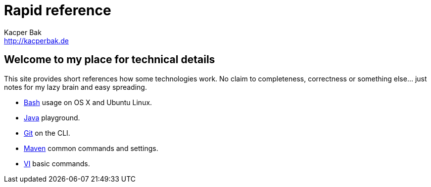 = Rapid reference
Kacper Bak <http://kacperbak.de>

:author: Kacper Bak
:homepage: http://kacperbak.de
:docinfo1: docinfo-footer.html

== Welcome to my place for technical details
This site provides short references how some technologies work.
No claim to completeness, correctness or something else... just notes for my lazy brain and easy spreading.

* http://kacperbak.github.io/Basic-Bash-usage.html[Bash] usage on OS X and Ubuntu Linux.
* http://kacperbak.github.io/Java-playground.html[Java] playground.
* http://kacperbak.github.io/Daily-git-usage.html[Git] on the CLI.
* http://kacperbak.github.io/Maven-notes.html[Maven] common commands and settings.
* http://kacperbak.github.io/VI-effective-usage.html[VI] basic commands.